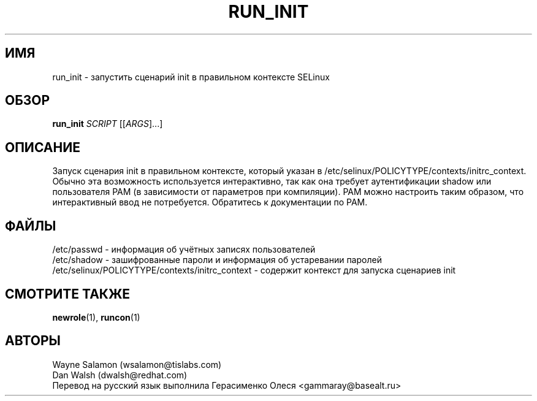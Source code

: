 .TH RUN_INIT "8" "Май 2003" "Security Enhanced Linux"
.SH ИМЯ
run_init \- запустить сценарий init в правильном контексте SELinux
.SH ОБЗОР
.B run_init 
\fISCRIPT\fR [[\fIARGS\fR]...] 
.br
.SH ОПИСАНИЕ
.PP
Запуск сценария init в правильном контексте, который указан в 
/etc/selinux/POLICYTYPE/contexts/initrc_context.
Обычно эта возможность используется интерактивно, так как она требует аутентификации shadow или пользователя PAM (в зависимости от параметров при компиляции). PAM можно настроить таким образом, что интерактивный ввод не потребуется. Обратитесь к документации по PAM.
.SH ФАЙЛЫ
/etc/passwd - информация об учётных записях пользователей
.br
/etc/shadow - зашифрованные пароли и информация об устаревании паролей
.br
/etc/selinux/POLICYTYPE/contexts/initrc_context - содержит контекст для запуска сценариев init
.SH СМОТРИТЕ ТАКЖЕ
.BR newrole (1),
.BR runcon (1)
.SH АВТОРЫ
.nf
Wayne Salamon (wsalamon@tislabs.com) 
Dan Walsh (dwalsh@redhat.com) 
Перевод на русский язык выполнила Герасименко Олеся <gammaray@basealt.ru>
